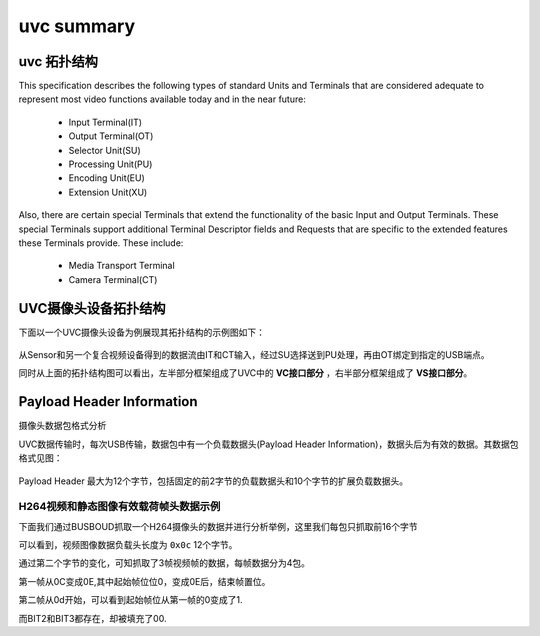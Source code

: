 ==============
uvc summary
==============

uvc 拓扑结构
================

This specification describes the following types of standard Units and Terminals that are
considered adequate to represent most video functions available today and in the near future:

 - Input Terminal(IT)
 - Output Terminal(OT)
 - Selector Unit(SU)
 - Processing Unit(PU)
 - Encoding Unit(EU)
 - Extension Unit(XU)

Also, there are certain special Terminals that extend the functionality of the basic Input and
Output Terminals. These special Terminals support additional Terminal Descriptor fields and
Requests that are specific to the extended features these Terminals provide. These include:

 - Media Transport Terminal
 - Camera Terminal(CT)

UVC摄像头设备拓扑结构
==========================

下面以一个UVC摄像头设备为例展现其拓扑结构的示例图如下：

.. figure:: ../_static/uvc_camera.png
    :align: center
    :alt: Images
    :figclass: align-center

从Sensor和另一个复合视频设备得到的数据流由IT和CT输入，经过SU选择送到PU处理，再由OT绑定到指定的USB端点。

同时从上面的拓扑结构图可以看出，左半部分框架组成了UVC中的 **VC接口部分** ，右半部分框架组成了 **VS接口部分**。


Payload Header Information
============================

摄像头数据包格式分析

UVC数据传输时，每次USB传输，数据包中有一个负载数据头(Payload Header Information)，数据头后为有效的数据。其数据包格式见图：

.. figure:: ../_static/data_format.png
    :align: center
    :alt: Images
    :figclass: align-center

Payload Header 最大为12个字节，包括固定的前2字节的负载数据头和10个字节的扩展负载数据头。

.. figure:: ../_static/payload_header_format.png
    :align: center
    :alt: Images
    :figclass: align-center

--------------------------------------
H264视频和静态图像有效载荷帧头数据示例
--------------------------------------

下面我们通过BUSBOUD抓取一个H264摄像头的数据并进行分析举例，这里我们每包只抓取前16个字节

.. code-block:: text
    :linenos:

    30.3  IN     0c 0c 00 00  00 00 00 00  00 00 00 00  00 00 00 01
    30.3  IN     0c 0c 00 00  00 00 00 00  00 00 00 00  2f fa b1 0a
    30.3  IN     0c 0c 00 00  00 00 00 00  00 00 00 00  69 c8 92 51
    30.3  IN     0c 0e 00 00  00 00 00 00  00 00 00 00  ed e7 3e 2c
    30    IN
    30.3  IN     0c 0d 00 00  00 00 00 00  00 00 00 00  00 00 00 01
    30.3  IN     0c 0d 00 00  00 00 00 00  00 00 00 00  ae 0c 8e 63
    30.3  IN     0c 0d 00 00  00 00 00 00  00 00 00 00  63 68 78 d0
    30.3  IN     0c 0f 00 00  00 00 00 00  00 00 00 00  d0 93 b5 aa
    30    IN
    30.3  IN     0c 0c 00 00  00 00 00 00  00 00 00 00  00 00 00 01
    30.3  IN     0c 0c 00 00  00 00 00 00  00 00 00 00  df ac 8a 22
    30.3  IN     0c 0c 00 00  00 00 00 00  00 00 00 00  55 e3 23 cc
    30.3  IN     0c 0e 00 00  00 00 00 00  00 00 00 00  3c f8 30 f4

可以看到，视频图像数据负载头长度为 ``0x0c`` 12个字节。

通过第二个字节的变化，可知抓取了3帧视频帧的数据，每帧数据分为4包。

第一帧从0C变成0E,其中起始帧位位0，变成0E后，结束帧置位。

第二帧从0d开始，可以看到起始帧位从第一帧的0变成了1.

而BIT2和BIT3都存在，却被填充了00.